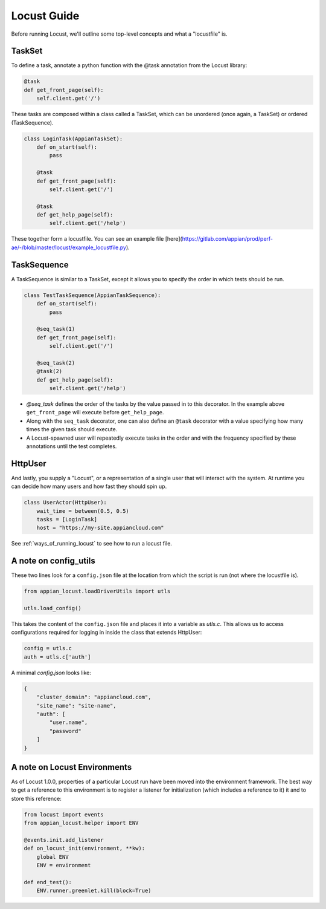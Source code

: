 #####################
Locust Guide
#####################

Before running Locust, we'll outline some top-level concepts and what a "locustfile" is.

TaskSet
********************************************

To define a task, annotate a python function with the @task annotation from the Locust library:

.. code-block:: python

    @task
    def get_front_page(self):
        self.client.get('/')


These tasks are composed within a class called a TaskSet, which can be unordered (once again, a TaskSet) or ordered (TaskSequence).

.. code-block:: python

    class LoginTask(AppianTaskSet):
        def on_start(self):
            pass

        @task
        def get_front_page(self):
            self.client.get('/')

        @task
        def get_help_page(self):
            self.client.get('/help')



These together form a locustfile. You can see an example file [here](https://gitlab.com/appian/prod/perf-ae/-/blob/master/locust/example_locustfile.py).

TaskSequence
********************************************
A TaskSequence is similar to a TaskSet, except it allows you to specify the order in which tests should be run.

.. code-block:: python

    class TestTaskSequence(AppianTaskSequence):
        def on_start(self):
            pass

        @seq_task(1)
        def get_front_page(self):
            self.client.get('/')

        @seq_task(2)
        @task(2)
        def get_help_page(self):
            self.client.get('/help')

- `@seq_task` defines the order of the tasks by the value passed in to this decorator. In the example above ``get_front_page`` will execute before ``get_help_page``.
- Along with the ``seq_task`` decorator, one can also define an ``@task`` decorator with a value specifying how many times the given task should execute.
- A Locust-spawned user will repeatedly execute tasks in the order and with the frequency specified by these annotations until the test completes.

HttpUser
********************************************

And lastly, you supply a "Locust", or a representation of a single user that will interact with the system. At runtime you can decide how many users and how fast they should spin up.

.. code-block:: python

    class UserActor(HttpUser):
        wait_time = between(0.5, 0.5)
        tasks = [LoginTask]
        host = "https://my-site.appiancloud.com"

See :ref:`ways_of_running_locust` to see how to run a locust file.

A note on config_utils
********************************************

These two lines look for a ``config.json`` file at the location from which the script is run (not where the locustfile is).

.. code-block:: python

    from appian_locust.loadDriverUtils import utls

    utls.load_config()


This takes the content of the ``config.json`` file and places it into a variable as `utls.c`.
This allows us to access configurations required for logging in inside the class that extends HttpUser:

.. code-block:: python

    config = utls.c
    auth = utls.c['auth']


A minimal `config.json` looks like:

.. code-block:: json

    {
        "cluster_domain": "appiancloud.com",
        "site_name": "site-name",
        "auth": [
            "user.name",
            "password"
        ]
    }

A note on Locust Environments
********************************************

As of Locust 1.0.0, properties of a particular Locust run have been moved into the environment framework.
The best way to get a reference to this environment is to register a listener
for initialization (which includes a reference to it) it and to store this reference:

.. code-block:: python

    from locust import events
    from appian_locust.helper import ENV

    @events.init.add_listener
    def on_locust_init(environment, **kw):
        global ENV
        ENV = environment

    def end_test():
        ENV.runner.greenlet.kill(block=True)
